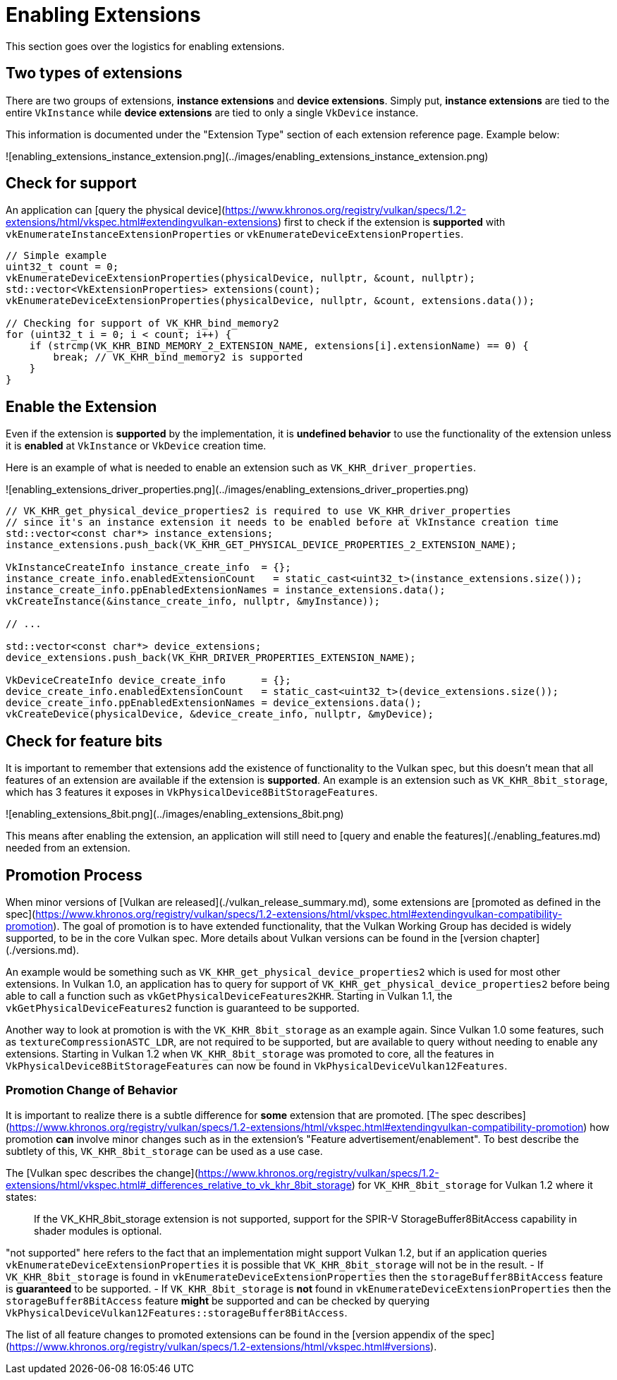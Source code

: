 # Enabling Extensions

This section goes over the logistics for enabling extensions.

## Two types of extensions

There are two groups of extensions, **instance extensions** and **device extensions**. Simply put, **instance extensions** are tied to the entire `VkInstance` while **device extensions** are tied to only a single `VkDevice` instance.

This information is documented under the "Extension Type" section of each extension reference page. Example below:

![enabling_extensions_instance_extension.png](../images/enabling_extensions_instance_extension.png)

## Check for support

An application can [query the physical device](https://www.khronos.org/registry/vulkan/specs/1.2-extensions/html/vkspec.html#extendingvulkan-extensions) first to check if the extension is **supported** with `vkEnumerateInstanceExtensionProperties` or `vkEnumerateDeviceExtensionProperties`.

```cpp
// Simple example
uint32_t count = 0;
vkEnumerateDeviceExtensionProperties(physicalDevice, nullptr, &count, nullptr);
std::vector<VkExtensionProperties> extensions(count);
vkEnumerateDeviceExtensionProperties(physicalDevice, nullptr, &count, extensions.data());

// Checking for support of VK_KHR_bind_memory2
for (uint32_t i = 0; i < count; i++) {
    if (strcmp(VK_KHR_BIND_MEMORY_2_EXTENSION_NAME, extensions[i].extensionName) == 0) {
        break; // VK_KHR_bind_memory2 is supported
    }
}
```

## Enable the Extension

Even if the extension is **supported** by the implementation, it is **undefined behavior** to use the functionality of the extension unless it is **enabled** at `VkInstance` or `VkDevice` creation time.

Here is an example of what is needed to enable an extension such as `VK_KHR_driver_properties`.

![enabling_extensions_driver_properties.png](../images/enabling_extensions_driver_properties.png)

```cpp
// VK_KHR_get_physical_device_properties2 is required to use VK_KHR_driver_properties
// since it's an instance extension it needs to be enabled before at VkInstance creation time
std::vector<const char*> instance_extensions;
instance_extensions.push_back(VK_KHR_GET_PHYSICAL_DEVICE_PROPERTIES_2_EXTENSION_NAME);

VkInstanceCreateInfo instance_create_info  = {};
instance_create_info.enabledExtensionCount   = static_cast<uint32_t>(instance_extensions.size());
instance_create_info.ppEnabledExtensionNames = instance_extensions.data();
vkCreateInstance(&instance_create_info, nullptr, &myInstance));

// ...

std::vector<const char*> device_extensions;
device_extensions.push_back(VK_KHR_DRIVER_PROPERTIES_EXTENSION_NAME);

VkDeviceCreateInfo device_create_info      = {};
device_create_info.enabledExtensionCount   = static_cast<uint32_t>(device_extensions.size());
device_create_info.ppEnabledExtensionNames = device_extensions.data();
vkCreateDevice(physicalDevice, &device_create_info, nullptr, &myDevice);
```

## Check for feature bits

It is important to remember that extensions add the existence of functionality to the Vulkan spec, but this doesn't mean that all features of an extension are available if the extension is **supported**. An example is an extension such as `VK_KHR_8bit_storage`, which has 3 features it exposes in `VkPhysicalDevice8BitStorageFeatures`.

![enabling_extensions_8bit.png](../images/enabling_extensions_8bit.png)

This means after enabling the extension, an application will still need to [query and enable the features](./enabling_features.md) needed from an extension.

## Promotion Process

When minor versions of [Vulkan are released](./vulkan_release_summary.md), some extensions are [promoted as defined in the spec](https://www.khronos.org/registry/vulkan/specs/1.2-extensions/html/vkspec.html#extendingvulkan-compatibility-promotion). The goal of promotion is to have extended functionality, that the Vulkan Working Group has decided is widely supported, to be in the core Vulkan spec. More details about Vulkan versions can be found in the [version chapter](./versions.md).

An example would be something such as `VK_KHR_get_physical_device_properties2` which is used for most other extensions. In Vulkan 1.0, an application has to query for support of `VK_KHR_get_physical_device_properties2` before being able to call a function such as `vkGetPhysicalDeviceFeatures2KHR`. Starting in Vulkan 1.1, the `vkGetPhysicalDeviceFeatures2` function is guaranteed to be supported.

Another way to look at promotion is with the `VK_KHR_8bit_storage` as an example again. Since Vulkan 1.0 some features, such as `textureCompressionASTC_LDR`, are not required to be supported, but are available to query without needing to enable any extensions. Starting in Vulkan 1.2 when `VK_KHR_8bit_storage` was promoted to core, all the features in `VkPhysicalDevice8BitStorageFeatures` can now be found in `VkPhysicalDeviceVulkan12Features`.

### Promotion Change of Behavior

It is important to realize there is a subtle difference for **some** extension that are promoted. [The spec describes](https://www.khronos.org/registry/vulkan/specs/1.2-extensions/html/vkspec.html#extendingvulkan-compatibility-promotion) how promotion **can** involve minor changes such as in the extension's "Feature advertisement/enablement". To best describe the subtlety of this, `VK_KHR_8bit_storage` can be used as a use case.

The [Vulkan spec describes the change](https://www.khronos.org/registry/vulkan/specs/1.2-extensions/html/vkspec.html#_differences_relative_to_vk_khr_8bit_storage) for `VK_KHR_8bit_storage` for Vulkan 1.2 where it states:

> If the VK_KHR_8bit_storage extension is not supported, support for the SPIR-V StorageBuffer8BitAccess capability in shader modules is optional.

"not supported" here refers to the fact that an implementation might support Vulkan 1.2, but if an application queries `vkEnumerateDeviceExtensionProperties` it is possible that `VK_KHR_8bit_storage` will not be in the result.
- If `VK_KHR_8bit_storage` is found in `vkEnumerateDeviceExtensionProperties` then the `storageBuffer8BitAccess` feature is **guaranteed** to be supported.
- If `VK_KHR_8bit_storage` is **not** found in `vkEnumerateDeviceExtensionProperties` then the `storageBuffer8BitAccess` feature **might** be supported and can be checked by querying `VkPhysicalDeviceVulkan12Features::storageBuffer8BitAccess`.

The list of all feature changes to promoted extensions can be found in the [version appendix of the spec](https://www.khronos.org/registry/vulkan/specs/1.2-extensions/html/vkspec.html#versions).
